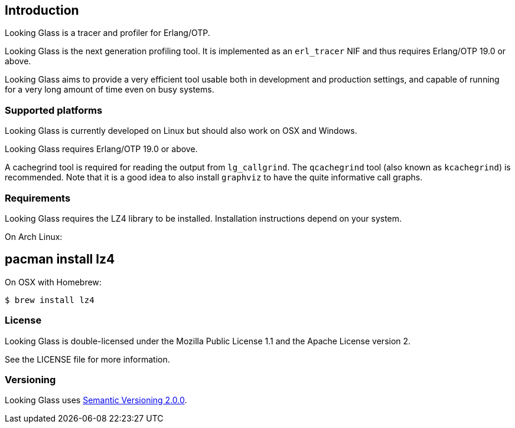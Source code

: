 [[introduction]]
== Introduction

Looking Glass is a tracer and profiler for Erlang/OTP.

Looking Glass is the next generation profiling tool. It
is implemented as an `erl_tracer` NIF and thus requires
Erlang/OTP 19.0 or above.

Looking Glass aims to provide a very efficient tool
usable both in development and production settings,
and capable of running for a very long amount of time
even on busy systems.

=== Supported platforms

Looking Glass is currently developed on Linux but should
also work on OSX and Windows.

Looking Glass requires Erlang/OTP 19.0 or above.

A cachegrind tool is required for reading the output
from `lg_callgrind`. The `qcachegrind` tool (also
known as `kcachegrind`) is recommended. Note that
it is a good idea to also install `graphviz` to
have the quite informative call graphs.

=== Requirements

Looking Glass requires the LZ4 library to be installed.
Installation instructions depend on your system.

On Arch Linux:

[source,bash]
# pacman install lz4

On OSX with Homebrew:

[source,bash]
$ brew install lz4

=== License

Looking Glass is double-licensed under the Mozilla
Public License 1.1 and the Apache License version 2.

See the LICENSE file for more information.

=== Versioning

Looking Glass uses http://semver.org/[Semantic Versioning 2.0.0].
